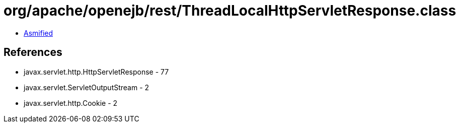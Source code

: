 = org/apache/openejb/rest/ThreadLocalHttpServletResponse.class

 - link:ThreadLocalHttpServletResponse-asmified.java[Asmified]

== References

 - javax.servlet.http.HttpServletResponse - 77
 - javax.servlet.ServletOutputStream - 2
 - javax.servlet.http.Cookie - 2
